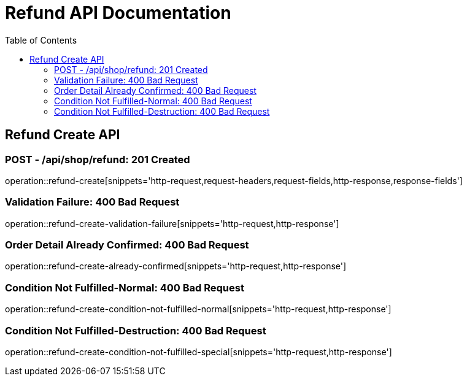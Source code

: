 = Refund API Documentation
:toc: left
:toclevels: 2

== Refund Create API

=== POST - /api/shop/refund: 201 Created

operation::refund-create[snippets='http-request,request-headers,request-fields,http-response,response-fields']

=== Validation Failure: 400 Bad Request

operation::refund-create-validation-failure[snippets='http-request,http-response']

=== Order Detail Already Confirmed: 400 Bad Request

operation::refund-create-already-confirmed[snippets='http-request,http-response']

=== Condition Not Fulfilled-Normal: 400 Bad Request

operation::refund-create-condition-not-fulfilled-normal[snippets='http-request,http-response']

=== Condition Not Fulfilled-Destruction: 400 Bad Request

operation::refund-create-condition-not-fulfilled-special[snippets='http-request,http-response']
